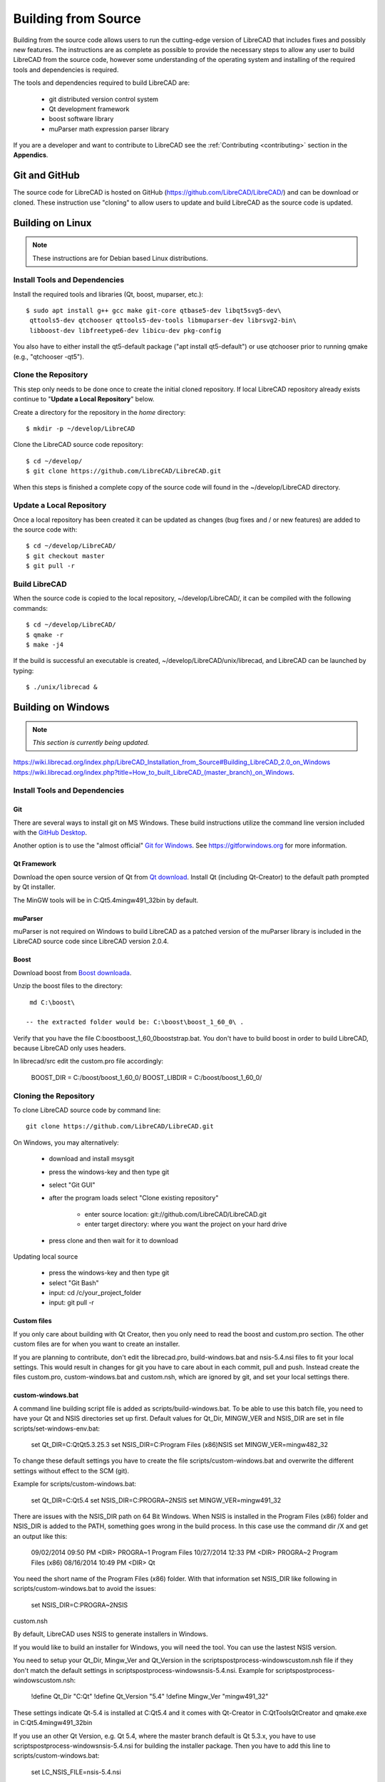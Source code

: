 .. User Manual, LibreCAD v2.2.x


.. _build: 

Building from Source
====================

Building from the source code allows users to run the cutting-edge version of LibreCAD that includes fixes and possibly new features.  The instructions are as complete as possible to provide the necessary steps to allow any user to build LibreCAD from the source code, however some understanding of the operating system and installing of the required tools and dependencies is required.

The tools and dependencies required to build LibreCAD are:

    - git distributed version control system
    - Qt development framework
    - boost software library
    - muParser math expression parser library

If you are a developer and want to contribute to LibreCAD see the :ref:`Contributing <contributing>` section in the **Appendics**.


Git and GitHub
--------------

The source code for LibreCAD is hosted on GitHub (https://github.com/LibreCAD/LibreCAD/) and can be download or cloned.  These instruction use "cloning" to allow users to update and build LibreCAD as the source code is updated.


Building on Linux
-----------------

.. note::

    These instructions are for Debian based Linux distributions.

Install Tools and Dependencies
~~~~~~~~~~~~~~~~~~~~~~~~~~~~~~

Install the required tools and libraries (Qt, boost, muparser, etc.):

::

   $ sudo apt install g++ gcc make git-core qtbase5-dev libqt5svg5-dev\
    qttools5-dev qtchooser qttools5-dev-tools libmuparser-dev librsvg2-bin\
    libboost-dev libfreetype6-dev libicu-dev pkg-config

You also have to either install the qt5-default package ("apt install qt5-default") or use qtchooser prior to running qmake (e.g., "qtchooser -qt5"). 


Clone the Repository
~~~~~~~~~~~~~~~~~~~~

This step only needs to be done once to create the initial cloned repository.  If local LibreCAD repository already exists continue to "**Update a Local Repository**" below.

Create a directory for the repository in the *home* directory:

::

   $ mkdir -p ~/develop/LibreCAD 

Clone the LibreCAD source code repository:

::

   $ cd ~/develop/
   $ git clone https://github.com/LibreCAD/LibreCAD.git

When this steps is finished a complete copy of the source code will found in the ~/develop/LibreCAD directory.


Update a Local Repository
~~~~~~~~~~~~~~~~~~~~~~~~~

Once a local repository has been created it can be updated as changes (bug fixes and / or new features) are added to the source code with:

::

   $ cd ~/develop/LibreCAD/
   $ git checkout master
   $ git pull -r


Build LibreCAD
~~~~~~~~~~~~~~

When the source code is copied to the local repository, ~/develop/LibreCAD/, it can be compiled with the following commands:

::

   $ cd ~/develop/LibreCAD/
   $ qmake -r
   $ make -j4

If the build is successful an executable is created, ~/develop/LibreCAD/unix/librecad, and LibreCAD can be launched by typing:

::

   $ ./unix/librecad &


Building on Windows
-------------------

.. note::

    *This section is currently being updated.*


https://wiki.librecad.org/index.php/LibreCAD_Installation_from_Source#Building_LibreCAD_2.0_on_Windows
https://wiki.librecad.org/index.php?title=How_to_built_LibreCAD_(master_branch)_on_Windows.


Install Tools and Dependencies
~~~~~~~~~~~~~~~~~~~~~~~~~~~~~~

Git
```

There are several ways to install git on MS Windows.  These build instructions utilize the command line version included with the `GitHub Desktop <https://desktop.github.com/>`_.

Another option is to use the "almost official" `Git for Windows <https://git-scm.com/download/win>`_.  See https://gitforwindows.org for more information.


Qt Framework
`````````````

Download the open source version of Qt from `Qt download <https://www.qt.io/download>`_.  Install Qt (including Qt-Creator) to the default path prompted by Qt installer. 

The MinGW tools will be in C:\Qt\5.4\mingw491_32\bin by default.


muParser
````````

muParser is not required on Windows to build LibreCAD as a patched version of the muParser library is  included in the LibreCAD source code since LibreCAD version 2.0.4.

Boost
`````

Download boost from `Boost downloada <https://www.boost.org/users/download/>`_.

Unzip the boost files to the directory:

::

  md C:\boost\

 -- the extracted folder would be: C:\boost\boost_1_60_0\ .

Verify that you have the file C:\boost\boost_1_60_0\booststrap.bat. You don't have to build boost in order to build LibreCAD, because LibreCAD only uses headers.

In librecad/src edit the custom.pro file accordingly:

   BOOST_DIR = C:/boost/boost_1_60_0/
   BOOST_LIBDIR = C:/boost/boost_1_60_0/


Cloning the Repository
~~~~~~~~~~~~~~~~~~~~~~

To clone LibreCAD source code by command line:

::

   git clone https://github.com/LibreCAD/LibreCAD.git

On Windows, you may alternatively:

    - download and install msysgit
    - press the windows-key and then type git
    - select "Git GUI"
    - after the program loads select "Clone existing repository"

        - enter source location: git://github.com/LibreCAD/LibreCAD.git
        - enter target directory: where you want the project on your hard drive

    - press clone and then wait for it to download

Updating local source

    - press the windows-key and then type git
    - select "Git Bash"
    - input: cd /c/your_project_folder
    - input: git pull -r


Custom files
````````````

If you only care about building with Qt Creator, then you only need to read the boost and custom.pro section. The other custom files are for when you want to create an installer.

If you are planning to contribute, don't edit the librecad.pro, build-windows.bat and nsis-5.4.nsi files to fit your local settings. This would result in changes for git you have to care about in each commit, pull and push. Instead create the files custom.pro, custom-windows.bat and custom.nsh, which are ignored by git, and set your local settings there.


custom-windows.bat
``````````````````

A command line building script file is added as scripts/build-windows.bat. To be able to use this batch file, you need to have your Qt and NSIS directories set up first. Default values for Qt_Dir, MINGW_VER and NSIS_DIR are set in file scripts/set-windows-env.bat:

   set Qt_DIR=C:\Qt\Qt5.3.2\5.3
   set NSIS_DIR=C:\Program Files (x86)\NSIS
   set MINGW_VER=mingw482_32

To change these default settings you have to create the file scripts/custom-windows.bat and overwrite the different settings without effect to the SCM (git).

Example for scripts/custom-windows.bat:

   set Qt_DIR=C:\Qt\5.4
   set NSIS_DIR=C:\PROGRA~2\NSIS
   set MINGW_VER=mingw491_32

There are issues with the NSIS_DIR path on 64 Bit Windows. When NSIS is installed in the Program Files (x86) folder and NSIS_DIR is added to the PATH, something goes wrong in the build process.  In this case use the command dir /X \ and get an output like this:

   09/02/2014  09:50 PM    <DIR>          PROGRA~1     Program Files
   10/27/2014  12:33 PM    <DIR>          PROGRA~2     Program Files (x86)
   08/16/2014  10:49 PM    <DIR>                       Qt

You need the short name of the Program Files (x86) folder. With that information set NSIS_DIR like following in scripts/custom-windows.bat to avoid the issues:

   set NSIS_DIR=C:\PROGRA~2\NSIS

custom.nsh

By default, LibreCAD uses NSIS to generate installers in Windows.

If you would like to build an installer for Windows, you will need the tool. You can use the lastest NSIS version.

You need to setup your Qt_Dir, Mingw_Ver and Qt_Version in the scripts\postprocess-windows\custom.nsh file if they don't match the default settings in scripts\postprocess-windows\nsis-5.4.nsi.
Example for scripts\postprocess-windows\custom.nsh:

   !define Qt_Dir "C:\Qt"
   !define Qt_Version "5.4"
   !define Mingw_Ver "mingw491_32"

These settings indicate Qt-5.4 is installed at C:\Qt\5.4 and it comes with Qt-Creator in C:\Qt\Tools\QtCreator and qmake.exe in C:\Qt\5.4\mingw491_32\bin

If you use an other Qt Version, e.g. Qt 5.4, where the master branch default is Qt 5.3.x, you have to use scripts\postprocess-windows\nsis-5.4.nsi for building the installer package.  Then you have to add this line to scripts/custom-windows.bat:

   set LC_NSIS_FILE=nsis-5.4.nsi

This line tells the build-win-setup.bat script to use nsis-5.4.nsi instead of nsis-5.3.nsi, which is currently default setting on master branch.


Building LibreCAD in Qt-Creator
```````````````````````````````

Launch Qt-Creator and open the librecad.pro project file within the LibreCAD source folder. Accept Qt path detected by Qt-Creator by clicking "Configure Project" button, if the project is not configured yet.

Take care about the Shadow build option in Debug and Release configuration. Disable this option in both configurations and save the project.

Select librecad as building target in Qt Creator (instead of tff2lff, which is another choice)

If everything is good up to this point, you can build and run LibreCAD within Qt-Creator.

Note that adding -j to the make arguments can significantly improve build time.
Building Windows installer

    press the windows-key and type qt
    select Qt 5.4 for desktop
    input: cd "C:\librecad\scripts" (or where ever your local source is)
    input: build-windows.bat

The last step of build-windows.bat is calling NSIS to create the LibreCAD-Installer.exe.
If everything was OK, the installer (LibreCAD-installer.exe) can be found in the generated folder within LibreCAD source folder.

(When LibreCAD Release version was built from Qt Creator, use build-win-setup.bat to create the windows installer.)

Other instructions:

    How_to_built_LibreCAD_(master_branch)_on_Windows.
    LibreCad from source


Building on macOS
-----------------

.. note::

    *This section is currently being updated.*

http://forum.librecad.org/Help-wanted-to-build-on-MacOS-td5717273.html



Install Tools and Dependencies
~~~~~~~~~~~~~~~~~~~~~~~~~~~~~~

Install QT and a new gcc, which should be version 4.7 or later (gcc-4.8 or later is recommended).

Install a version of Qt, boost and freetype, for example:

::

   $ sudo port install gcc48 qt4-creator-mac qt4-mac boost freetype

or

::

   $ sudo port install gcc49 qt5-creator-mac qt5-mac boost freetype

Again, if you are running an OS/X version before Mavericks(10.9), you may have to select gcc-4.8 (or later) as the default compiler:

::

   $ sudo port select gcc

Accept mp-gcc48(or later) as the current active gcc.

Please note LibreCAD uses a patched version muparser, and the muparser package from MacPorts is not a required dependency any more.


Clone the Repository
~~~~~~~~~~~~~~~~~~~~

To test the latest LibreCAD version, you may clone the official repository, and this cloning only needs to be done once. The latest development version of LibreCAD-2.0 is the master branch.

Alternatively, you may download source code zipballs/tarballs from github: https://github.com/LibreCAD/LibreCAD/releases:

::

    $ sudo port install git-core
    $ mkdir -p ~/github
    $ cd ~/github
    $ git clone https://github.com/LibreCAD/LibreCAD.git

The last git command will clone the official LibreCAD repository to a folder ~/github/LibreCAD/ If you have a previous cloned repository, say, in ~/github/LibreCAD/ , you can update the code by:

::

   $ cd ~/github/LibreCAD/
   $ git fetch origin
   $ git checkout master
   $ git rebase origin/master

To be able to rely on pkg-config to find libraries, you may add the following to custom.pro

::

   $ echo "QT_CONFIG -= no-pkg-config" >> custom.pro

Select the right compiler

LibreCAD doesn't build with the default llvm-gcc42. For example you may choose gcc48 by:

::

   $ sudo port install gcc48
   $ sudo port select --set gcc mp-gcc48


Build LibreCAD
~~~~~~~~~~~~~~

On OS/X 10.9 or newer, use spec macx-g++ is the default. Alternatively, you may use the system default clang++ compiler instead of gcc:

::

   $ qmake librecad.pro -r -spec macx-g++

On OS/X version 10.8 or older, run the following command to build a makefile in the LibreCAD source folder (as in our example, ~/github/LibreCAD/ ):

::

   $ qmake librecad.pro -r -spec mkspec/macports

If the previous step is successful, you can build LibreCAD by issuing:

   $ make -j4

After a successful build, the generated executible of LibreCAD can be found as:

::

   LibreCAD.app/Contents/MacOS/LibreCAD


By the building script
``````````````````````

Alternatively, you may try the building script comes with LibreCAD at scripts/build-osx.sh to build an DMG file. On OS/X 10.9 or newer:

::

   $ cd ~/github/LibreCAD/
   $ cd scripts/
   $ ./build-osx.sh

On OS/X 10.8 or older, you may have to edit the build-osx.sh to qmake command lines like:

::

   qmake -r -spec mkspec/macports

to use the qmake mkspec shipped within LibreCAD source code.

